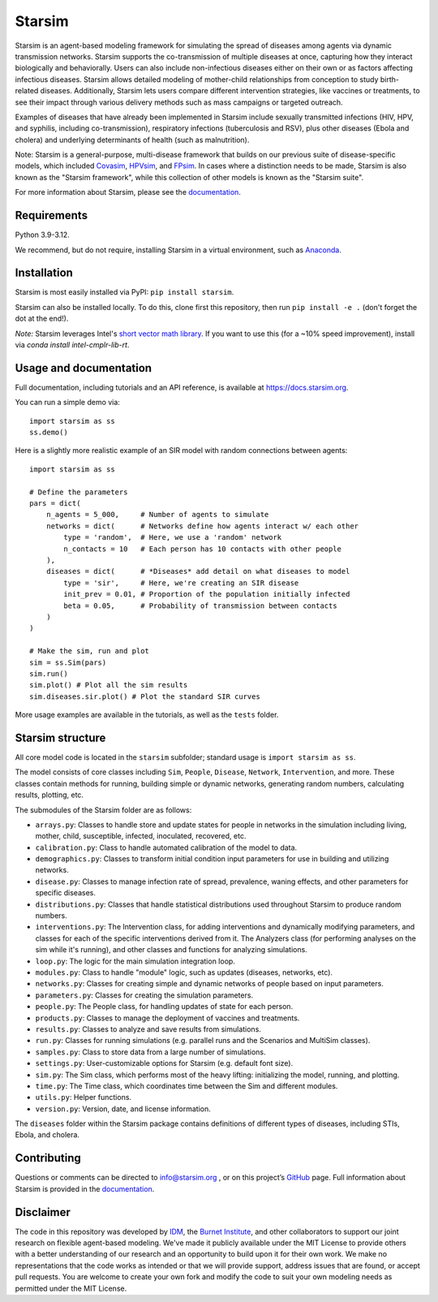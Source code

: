 Starsim
=======

Starsim is an agent-based modeling framework for simulating the spread of diseases among agents via dynamic transmission networks. Starsim supports the co-transmission of multiple diseases at once, capturing how they interact biologically and behaviorally. Users can also include non-infectious diseases either on their own or as factors affecting infectious diseases. Starsim allows detailed modeling of mother-child relationships from conception to study birth-related diseases. Additionally, Starsim lets users compare different intervention strategies, like vaccines or treatments, to see their impact through various delivery methods such as mass campaigns or targeted outreach.

Examples of diseases that have already been implemented in Starsim include sexually transmitted infections (HIV, HPV, and syphilis, including co-transmission), respiratory infections (tuberculosis and RSV), plus other diseases (Ebola and cholera) and underlying determinants of health (such as malnutrition).

Note: Starsim is a general-purpose, multi-disease framework that builds on our previous suite of disease-specific models, which included `Covasim <https://covasim.org>`_, `HPVsim <https://hpvsim.org>`_, and `FPsim <https://fpsim.org>`_. In cases where a distinction needs to be made, Starsim is also known as the "Starsim framework", while this collection of other models is known as the "Starsim suite".

For more information about Starsim, please see the `documentation <https://docs.starsim.org>`__.


Requirements
------------

Python 3.9-3.12.

We recommend, but do not require, installing Starsim in a virtual environment, such as `Anaconda <https://www.anaconda.com/products>`__.


Installation
------------

Starsim is most easily installed via PyPI: ``pip install starsim``.

Starsim can also be installed locally. To do this, clone first this repository, then run ``pip install -e .`` (don't forget the dot at the end!).

*Note:* Starsim leverages Intel's `short vector math library <https://numba.readthedocs.io/en/stable/user/performance-tips.html#intel-svml>`_. If you want to use this (for a ~10% speed improvement), install via `conda install intel-cmplr-lib-rt`.


Usage and documentation
-----------------------

Full documentation, including tutorials and an API reference, is available at https://docs.starsim.org. 

You can run a simple demo via::

  import starsim as ss
  ss.demo()

Here is a slightly more realistic example of an SIR model with random connections between agents::

  import starsim as ss

  # Define the parameters
  pars = dict(
      n_agents = 5_000,     # Number of agents to simulate
      networks = dict(      # Networks define how agents interact w/ each other
          type = 'random',  # Here, we use a 'random' network
          n_contacts = 10   # Each person has 10 contacts with other people  
      ),
      diseases = dict(      # *Diseases* add detail on what diseases to model
          type = 'sir',     # Here, we're creating an SIR disease
          init_prev = 0.01, # Proportion of the population initially infected
          beta = 0.05,      # Probability of transmission between contacts
      )
  )

  # Make the sim, run and plot
  sim = ss.Sim(pars)
  sim.run()
  sim.plot() # Plot all the sim results
  sim.diseases.sir.plot() # Plot the standard SIR curves

More usage examples are available in the tutorials, as well as the ``tests`` folder.


Starsim structure
-----------------

All core model code is located in the ``starsim`` subfolder; standard usage is ``import starsim as ss``.

The model consists of core classes including ``Sim``, ``People``, ``Disease``, ``Network``, ``Intervention``, and more. These classes contain methods for running, building simple or dynamic networks, generating random numbers, calculating results, plotting, etc.

The submodules of the Starsim folder are as follows:

• ``arrays.py``: Classes to handle store and update states for people in networks in the simulation including living, mother, child, susceptible, infected, inoculated, recovered, etc.
• ``calibration.py``: Class to handle automated calibration of the model to data.
•	``demographics.py``: Classes to transform initial condition input parameters for use in building and utilizing networks.
•	``disease.py``: Classes to manage infection rate of spread, prevalence, waning effects, and other parameters for specific diseases.
•	``distributions.py``: Classes that handle statistical distributions used throughout Starsim to produce random numbers.
•	``interventions.py``: The Intervention class, for adding interventions and dynamically modifying parameters, and classes for each of the specific interventions derived from it. The Analyzers class (for performing analyses on the sim while it's running), and other classes and functions for analyzing simulations.
• ``loop.py``: The logic for the main simulation integration loop.
•	``modules.py``: Class to handle "module" logic, such as updates (diseases, networks, etc).
•	``networks.py``: Classes for creating simple and dynamic networks of people based on input parameters.
•	``parameters.py``: Classes for creating the simulation parameters.
•	``people.py``: The People class, for handling updates of state for each person.
•	``products.py``: Classes to manage the deployment of vaccines and treatments.
•	``results.py``: Classes to analyze and save results from simulations.
•	``run.py``: Classes for running simulations (e.g. parallel runs and the Scenarios and MultiSim classes).
•	``samples.py``: Class to store data from a large number of simulations.
•	``settings.py``: User-customizable options for Starsim (e.g. default font size).
•	``sim.py``: The Sim class, which performs most of the heavy lifting: initializing the model, running, and plotting.
• ``time.py``: The Time class, which coordinates time between the Sim and different modules.
•	``utils.py``: Helper functions.
•	``version.py``: Version, date, and license information.

The ``diseases`` folder within the Starsim package contains definitions of different types of diseases, including STIs, Ebola, and cholera.


Contributing
------------

Questions or comments can be directed to `info@starsim.org <mailto:info@starsim.org>`__ , or on this project’s `GitHub <https://github.com/starsimhub/starsim>`__ page. Full information about Starsim is provided in the `documentation <https://docs.starsim.org>`__.


Disclaimer
----------

The code in this repository was developed by `IDM <https://idmod.org>`_, the `Burnet Institute <https://burnet.edu.au>`_, and other collaborators to support our joint research on flexible agent-based modeling. We've made it publicly available under the MIT License to provide others with a better understanding of our research and an opportunity to build upon it for their own work. We make no representations that the code works as intended or that we will provide support, address issues that are found, or accept pull requests. You are welcome to create your own fork and modify the code to suit your own modeling needs as permitted under the MIT License.
